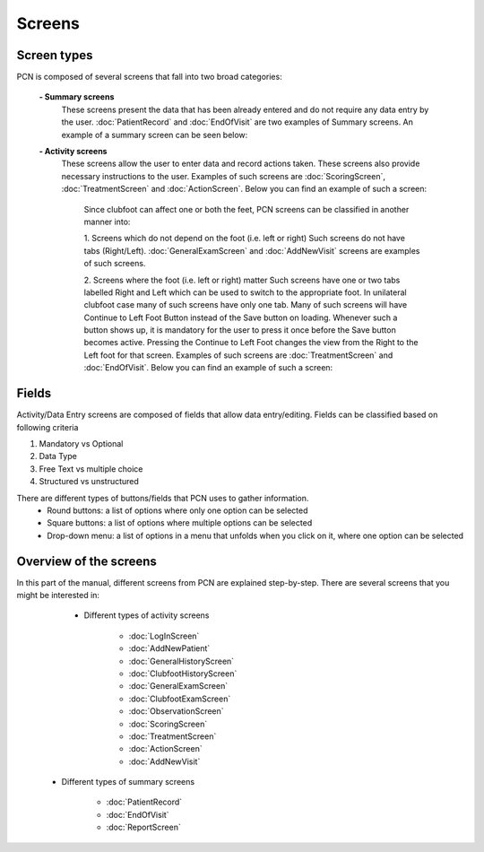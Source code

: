 Screens
=====

.. _layoutscreens:

Screen types
------------
PCN is composed of several screens that fall into two broad categories:

      **- Summary screens**
          These screens present the data that has been already entered and do not require any data entry by the user. :doc:`PatientRecord` and :doc:`EndOfVisit` are             two examples of Summary screens. An example of a summary screen can be seen below:
          
          .. image:: images/ChooseTreatment_VisitSummary.JPG
             :scale: 80 %
             
          
      **- Activity screens**
          These screens allow the user to enter data and record actions taken. These screens also provide necessary instructions to the user. Examples of such screens           are :doc:`ScoringScreen`, :doc:`TreatmentScreen` and :doc:`ActionScreen`. Below you can find an example of such a screen:
            
            .. image:: images/GeneralExam.JPG
             :scale: 80 %
            
            Since clubfoot can affect one or both the feet, PCN screens can be classified in another manner into:
            
            1. Screens which do not depend on the foot (i.e. left or right)
            Such screens do not have tabs (Right/Left). :doc:`GeneralExamScreen` and :doc:`AddNewVisit` screens are examples of such screens.
            
            2. Screens where the foot (i.e. left or right) matter
            Such screens have one or two tabs labelled Right and Left which can be used to switch to the appropriate foot. In unilateral clubfoot case many of such                 screens have only one tab. Many of such screens will have Continue to Left Foot Button instead of the Save button on loading. Whenever such a button shows             up, it is mandatory for the user to press it once before the Save button becomes active. Pressing the Continue to Left Foot changes the view from the Right             to the Left foot for that screen. Examples of such screens are :doc:`TreatmentScreen` and :doc:`EndOfVisit`. Below you can find an example of such a screen:
            
            .. image:: images/ClubfootHistory_1.JPG
             :scale: 80 %

Fields
----------
Activity/Data Entry screens are composed of fields that allow data entry/editing. Fields can be classified based on following criteria

1. Mandatory vs Optional
2. Data Type
3. Free Text vs multiple choice
4. Structured vs unstructured

There are different types of buttons/fields that PCN uses to gather information. 
     - Round buttons: a list of options where only one option can be selected
     - Square buttons: a list of options where multiple options can be selected
     - Drop-down menu: a list of options in a menu that unfolds when you click on it, where one option can be selected

Overview of the screens
-----------
In this part of the manual, different screens from PCN are explained step-by-step.
There are several screens that you might be interested in:

     - Different types of activity screens

           - :doc:`LogInScreen`
           - :doc:`AddNewPatient`
           - :doc:`GeneralHistoryScreen`
           - :doc:`ClubfootHistoryScreen`
           - :doc:`GeneralExamScreen`
           - :doc:`ClubfootExamScreen`
           - :doc:`ObservationScreen`
           - :doc:`ScoringScreen`
           - :doc:`TreatmentScreen`
           - :doc:`ActionScreen`
           - :doc:`AddNewVisit`
   
   - Different types of summary screens
   
          - :doc:`PatientRecord`
          - :doc:`EndOfVisit`
          - :doc:`ReportScreen`
   
   

